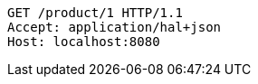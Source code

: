 [source,http,options="nowrap"]
----
GET /product/1 HTTP/1.1
Accept: application/hal+json
Host: localhost:8080

----